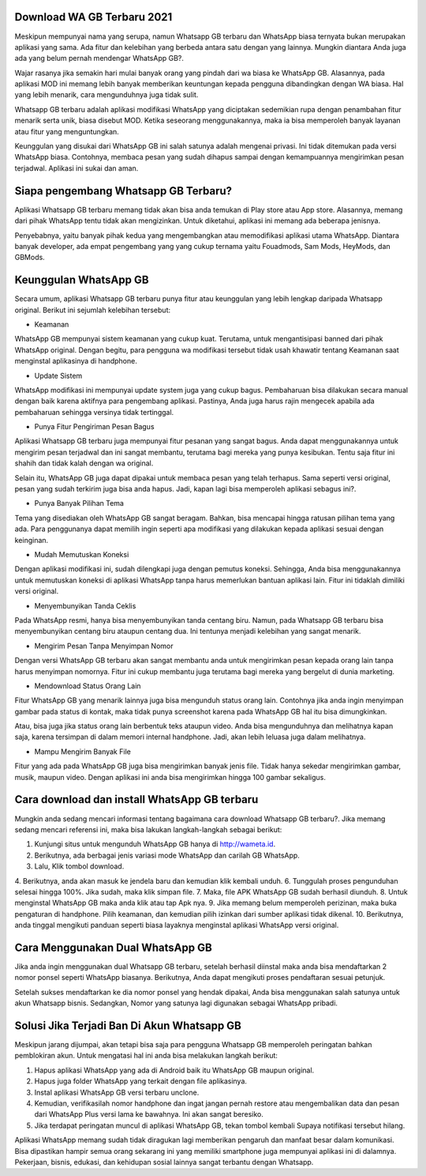 .. Read the Docs Template documentation master file, created by
   sphinx-quickstart on Tue Aug 26 14:19:49 2014.
   You can adapt this file completely to your liking, but it should at least
   contain the root `toctree` directive.

Download WA GB Terbaru 2021
==================

Meskipun mempunyai nama yang serupa, namun Whatsapp GB terbaru dan WhatsApp biasa ternyata bukan merupakan aplikasi yang sama. Ada fitur dan kelebihan yang berbeda antara satu dengan yang lainnya. Mungkin diantara Anda juga ada yang belum pernah mendengar WhatsApp GB?.

Wajar rasanya jika semakin hari mulai banyak orang yang pindah dari wa biasa ke WhatsApp GB. Alasannya, pada aplikasi MOD ini memang lebih banyak memberikan keuntungan kepada pengguna dibandingkan dengan WA biasa. Hal yang lebih menarik, cara mengunduhnya juga tidak sulit. 

Whatsapp GB terbaru adalah aplikasi modifikasi WhatsApp yang diciptakan sedemikian rupa dengan penambahan fitur menarik serta unik, biasa disebut MOD. Ketika seseorang menggunakannya, maka ia bisa memperoleh banyak layanan atau fitur yang menguntungkan.

Keunggulan yang disukai dari WhatsApp GB ini salah satunya adalah mengenai privasi. Ini tidak ditemukan pada versi WhatsApp biasa. Contohnya, membaca pesan yang sudah dihapus sampai dengan kemampuannya mengirimkan pesan terjadwal. Aplikasi ini sukai dan aman. 

Siapa pengembang Whatsapp GB Terbaru?
==================

Aplikasi Whatsapp GB terbaru memang tidak akan bisa anda temukan di Play store atau App store. Alasannya, memang dari pihak WhatsApp tentu tidak akan mengizinkan. Untuk diketahui, aplikasi ini memang ada beberapa jenisnya.

Penyebabnya, yaitu banyak pihak kedua yang mengembangkan atau memodifikasi aplikasi utama WhatsApp. Diantara banyak developer, ada empat pengembang yang yang cukup ternama yaitu Fouadmods, Sam Mods, HeyMods, dan GBMods.

Keunggulan WhatsApp GB
==================

Secara umum, aplikasi Whatsapp GB terbaru punya fitur atau keunggulan yang lebih lengkap daripada Whatsapp original. Berikut ini sejumlah kelebihan tersebut:

- Keamanan

WhatsApp GB mempunyai sistem keamanan yang cukup kuat. Terutama, untuk mengantisipasi banned dari pihak WhatsApp original. Dengan begitu, para pengguna wa modifikasi tersebut tidak usah khawatir tentang Keamanan saat menginstal aplikasinya di handphone. 

- Update Sistem

WhatsApp modifikasi ini mempunyai update system juga yang cukup bagus. Pembaharuan bisa dilakukan secara manual dengan baik karena aktifnya para pengembang aplikasi. Pastinya, Anda juga harus rajin mengecek apabila ada pembaharuan sehingga versinya tidak tertinggal. 

- Punya Fitur Pengiriman Pesan Bagus

Aplikasi Whatsapp GB terbaru juga mempunyai fitur pesanan yang sangat bagus. Anda dapat menggunakannya untuk mengirim pesan terjadwal dan ini sangat membantu, terutama bagi mereka yang punya kesibukan. Tentu saja fitur ini shahih dan tidak kalah dengan wa original.

Selain itu, WhatsApp GB juga dapat dipakai untuk membaca pesan yang telah terhapus. Sama seperti versi original, pesan yang sudah terkirim juga bisa anda hapus. Jadi, kapan lagi bisa memperoleh aplikasi sebagus ini?. 

- Punya Banyak Pilihan Tema

Tema yang disediakan oleh WhatsApp GB sangat beragam. Bahkan, bisa mencapai hingga ratusan pilihan tema yang ada. Para penggunanya dapat memilih ingin seperti apa modifikasi yang dilakukan kepada aplikasi sesuai dengan keinginan. 

- Mudah Memutuskan Koneksi

Dengan aplikasi modifikasi ini, sudah dilengkapi juga dengan pemutus koneksi. Sehingga, Anda bisa menggunakannya untuk memutuskan koneksi di aplikasi WhatsApp tanpa harus memerlukan bantuan aplikasi lain. Fitur ini tidaklah dimiliki versi original. 

- Menyembunyikan Tanda Ceklis

Pada WhatsApp resmi, hanya bisa menyembunyikan tanda centang biru. Namun, pada Whatsapp GB terbaru bisa menyembunyikan centang biru ataupun centang dua. Ini tentunya menjadi kelebihan yang sangat menarik. 

- Mengirim Pesan Tanpa Menyimpan Nomor

Dengan versi WhatsApp GB terbaru akan sangat membantu anda untuk mengirimkan pesan kepada orang lain tanpa harus menyimpan nomornya. Fitur ini cukup membantu juga terutama bagi mereka yang bergelut di dunia marketing. 

- Mendownload Status Orang Lain

Fitur WhatsApp GB yang menarik lainnya juga bisa mengunduh status orang lain. Contohnya jika anda ingin menyimpan gambar pada status di kontak, maka tidak punya screenshot karena pada WhatsApp GB hal itu bisa dimungkinkan. 

Atau, bisa juga jika status orang lain berbentuk teks ataupun video. Anda bisa mengunduhnya dan melihatnya kapan saja, karena tersimpan di dalam memori internal handphone. Jadi, akan lebih leluasa juga dalam melihatnya.

- Mampu Mengirim Banyak File

Fitur yang ada pada WhatsApp GB juga bisa mengirimkan banyak jenis file. Tidak hanya sekedar mengirimkan gambar, musik, maupun video. Dengan aplikasi ini anda bisa mengirimkan hingga 100 gambar sekaligus. 

Cara download dan install WhatsApp GB terbaru
==============================

Mungkin anda sedang mencari informasi tentang bagaimana cara download Whatsapp GB terbaru?. Jika memang sedang mencari referensi ini, maka bisa lakukan langkah-langkah sebagai berikut:

1. Kunjungi situs untuk mengunduh WhatsApp GB hanya di http://wameta.id.
2. Berikutnya, ada berbagai jenis variasi mode WhatsApp dan carilah GB WhatsApp. 
3. Lalu, Klik tombol download.
4. Berikutnya, anda akan masuk ke jendela baru dan kemudian klik kembali unduh. 
6. Tunggulah proses pengunduhan selesai hingga 100%. Jika sudah, maka klik simpan file. 
7. Maka, file APK WhatsApp GB sudah berhasil diunduh.
8. Untuk menginstal WhatsApp GB maka anda klik atau tap Apk nya.
9. Jika memang belum memperoleh perizinan, maka buka pengaturan di handphone. Pilih keamanan, dan kemudian pilih izinkan dari sumber aplikasi tidak dikenal. 
10. Berikutnya, anda tinggal mengikuti panduan seperti biasa layaknya menginstal aplikasi WhatsApp versi original. 

Cara Menggunakan Dual WhatsApp GB
==================

Jika anda ingin menggunakan dual Whatsapp GB terbaru, setelah berhasil diinstal maka anda bisa mendaftarkan 2 nomor ponsel seperti WhatsApp biasanya. Berikutnya, Anda dapat mengikuti proses pendaftaran sesuai petunjuk. 

Setelah sukses mendaftarkan ke dia nomor ponsel yang hendak dipakai, Anda bisa menggunakan salah satunya untuk akun Whatsapp bisnis. Sedangkan, Nomor yang satunya lagi digunakan sebagai WhatsApp pribadi. 

Solusi Jika Terjadi Ban Di Akun Whatsapp GB
=========================

Meskipun jarang dijumpai, akan tetapi bisa saja para pengguna Whatsapp GB memperoleh peringatan bahkan pemblokiran akun. Untuk mengatasi hal ini anda bisa melakukan langkah berikut:

1. Hapus aplikasi WhatsApp yang ada di Android baik itu WhatsApp GB maupun original. 
2. Hapus juga folder WhatsApp yang terkait dengan file aplikasinya.
3. Instal aplikasi WhatsApp GB versi terbaru unclone.
4. Kemudian, verifikasilah nomor handphone dan ingat jangan pernah restore atau mengembalikan data dan pesan dari WhatsApp Plus versi lama ke bawahnya. Ini akan sangat beresiko.
5. Jika terdapat peringatan muncul di aplikasi WhatsApp GB, tekan tombol kembali Supaya notifikasi tersebut hilang.

Aplikasi WhatsApp memang sudah tidak diragukan lagi memberikan pengaruh dan manfaat besar dalam komunikasi. Bisa dipastikan hampir semua orang sekarang ini yang memiliki smartphone juga mempunyai aplikasi ini di dalamnya. Pekerjaan, bisnis, edukasi, dan kehidupan sosial lainnya sangat terbantu dengan Whatsapp.

